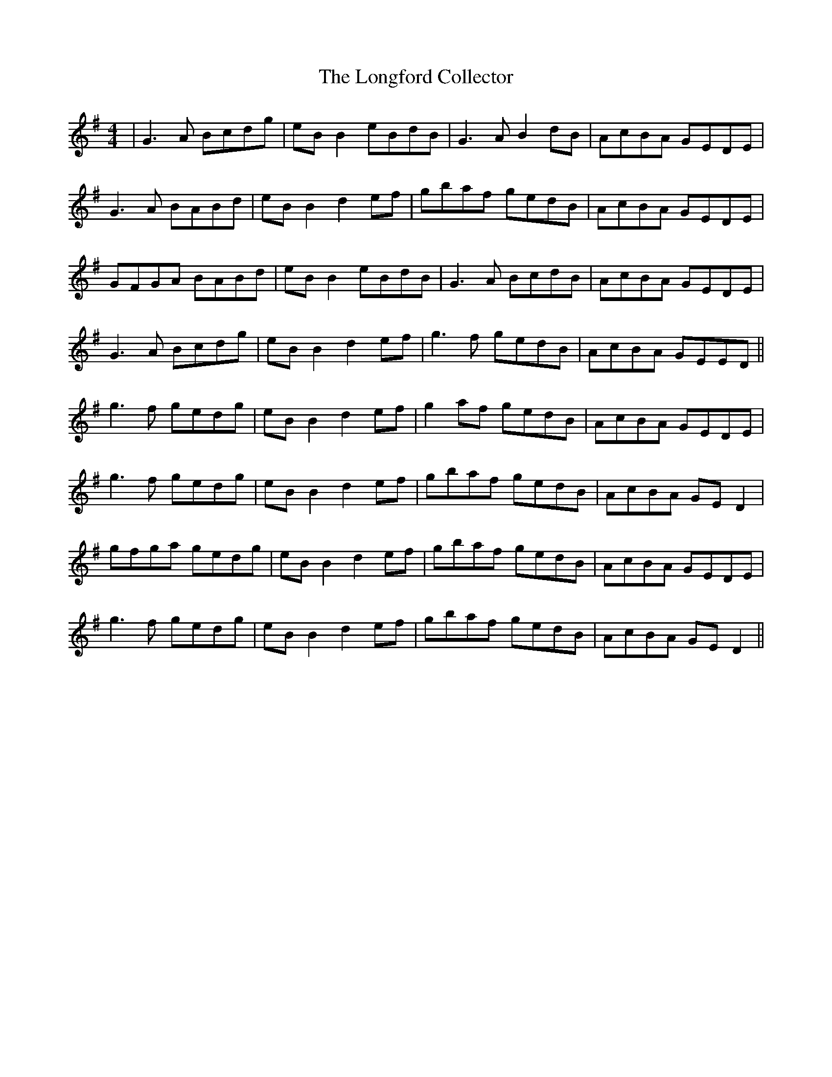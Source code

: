 X: 24119
T: Longford Collector, The
R: reel
M: 4/4
K: Gmajor
|G3A Bcdg|eB B2 eBdB|G3A B2dB|AcBA GEDE|
G3A BABd|eB B2 d2ef|gbaf gedB|AcBA GEDE|
GFGA BABd|eB B2 eBdB|G3A BcdB|AcBA GEDE|
G3A Bcdg|eB B2 d2ef|g3f gedB|AcBA GEED||
g3f gedg|eB B2 d2ef|g2af gedB|AcBA GEDE|
g3f gedg|eB B2 d2ef|gbaf gedB|AcBA GE D2|
gfga gedg|eB B2 d2 ef|gbaf gedB|AcBA GEDE|
g3f gedg|eB B2 d2 ef|gbaf gedB|AcBA GE D2||

